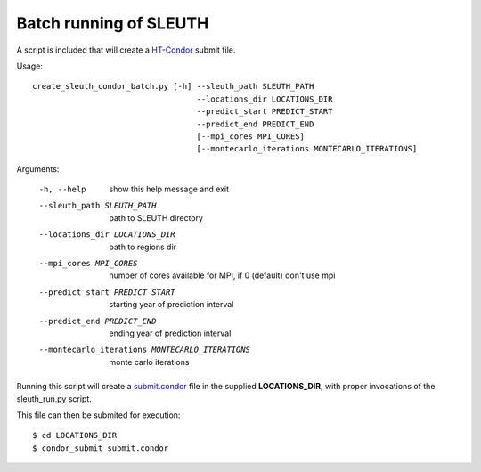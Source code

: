 ========================
 Batch running of SLEUTH
========================

A script is included that will create a HT-Condor_ submit file.

.. _HT-Condor: https://research.cs.wisc.edu/htcondor/ 

Usage::

    create_sleuth_condor_batch.py [-h] --sleuth_path SLEUTH_PATH
                                       --locations_dir LOCATIONS_DIR
 				       --predict_start PREDICT_START
				       --predict_end PREDICT_END
                                       [--mpi_cores MPI_CORES]				      
                                       [--montecarlo_iterations MONTECARLO_ITERATIONS]


Arguments:

  -h, --help            show this help message and exit
  --sleuth_path SLEUTH_PATH
                        path to SLEUTH directory
  --locations_dir LOCATIONS_DIR
                        path to regions dir
  --mpi_cores MPI_CORES
                        number of cores available for MPI, if 0 (default) don't use mpi
  --predict_start PREDICT_START
                        starting year of prediction interval
  --predict_end PREDICT_END
                        ending year of prediction interval
  --montecarlo_iterations MONTECARLO_ITERATIONS
                        monte carlo iterations


Running this script will create a submit.condor_ file in the
supplied **LOCATIONS_DIR**, with proper invocations of the sleuth_run.py script.

.. _submit.condor: http://research.cs.wisc.edu/htcondor/manual/v8.4/2_5Submitting_Job.html

This file can then be submited for execution::

    $ cd LOCATIONS_DIR
    $ condor_submit submit.condor

